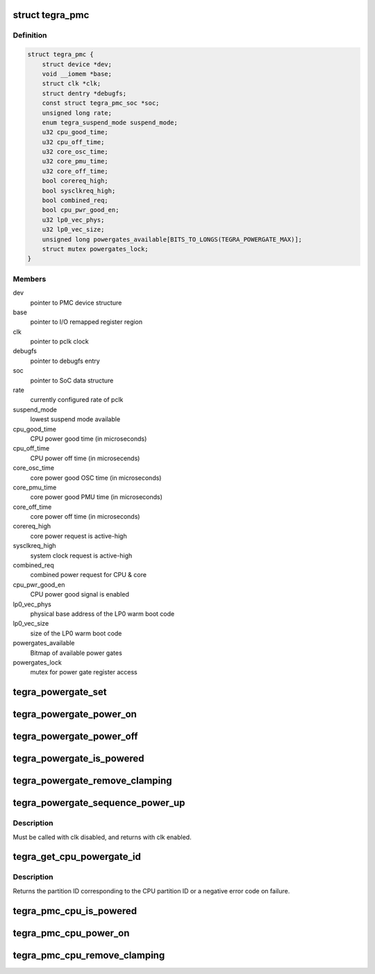 .. -*- coding: utf-8; mode: rst -*-
.. src-file: drivers/soc/tegra/pmc.c

.. _`tegra_pmc`:

struct tegra_pmc
================

.. c:type:: struct tegra_pmc

    NVIDIA Tegra PMC

.. _`tegra_pmc.definition`:

Definition
----------

.. code-block:: c

    struct tegra_pmc {
        struct device *dev;
        void __iomem *base;
        struct clk *clk;
        struct dentry *debugfs;
        const struct tegra_pmc_soc *soc;
        unsigned long rate;
        enum tegra_suspend_mode suspend_mode;
        u32 cpu_good_time;
        u32 cpu_off_time;
        u32 core_osc_time;
        u32 core_pmu_time;
        u32 core_off_time;
        bool corereq_high;
        bool sysclkreq_high;
        bool combined_req;
        bool cpu_pwr_good_en;
        u32 lp0_vec_phys;
        u32 lp0_vec_size;
        unsigned long powergates_available[BITS_TO_LONGS(TEGRA_POWERGATE_MAX)];
        struct mutex powergates_lock;
    }

.. _`tegra_pmc.members`:

Members
-------

dev
    pointer to PMC device structure

base
    pointer to I/O remapped register region

clk
    pointer to pclk clock

debugfs
    pointer to debugfs entry

soc
    pointer to SoC data structure

rate
    currently configured rate of pclk

suspend_mode
    lowest suspend mode available

cpu_good_time
    CPU power good time (in microseconds)

cpu_off_time
    CPU power off time (in microsecends)

core_osc_time
    core power good OSC time (in microseconds)

core_pmu_time
    core power good PMU time (in microseconds)

core_off_time
    core power off time (in microseconds)

corereq_high
    core power request is active-high

sysclkreq_high
    system clock request is active-high

combined_req
    combined power request for CPU & core

cpu_pwr_good_en
    CPU power good signal is enabled

lp0_vec_phys
    physical base address of the LP0 warm boot code

lp0_vec_size
    size of the LP0 warm boot code

powergates_available
    Bitmap of available power gates

powergates_lock
    mutex for power gate register access

.. _`tegra_powergate_set`:

tegra_powergate_set
===================

.. c:function:: int tegra_powergate_set(unsigned int id, bool new_state)

    set the state of a partition

    :param unsigned int id:
        partition ID

    :param bool new_state:
        new state of the partition

.. _`tegra_powergate_power_on`:

tegra_powergate_power_on
========================

.. c:function:: int tegra_powergate_power_on(unsigned int id)

    power on partition

    :param unsigned int id:
        partition ID

.. _`tegra_powergate_power_off`:

tegra_powergate_power_off
=========================

.. c:function:: int tegra_powergate_power_off(unsigned int id)

    power off partition

    :param unsigned int id:
        partition ID

.. _`tegra_powergate_is_powered`:

tegra_powergate_is_powered
==========================

.. c:function:: int tegra_powergate_is_powered(unsigned int id)

    check if partition is powered

    :param unsigned int id:
        partition ID

.. _`tegra_powergate_remove_clamping`:

tegra_powergate_remove_clamping
===============================

.. c:function:: int tegra_powergate_remove_clamping(unsigned int id)

    remove power clamps for partition

    :param unsigned int id:
        partition ID

.. _`tegra_powergate_sequence_power_up`:

tegra_powergate_sequence_power_up
=================================

.. c:function:: int tegra_powergate_sequence_power_up(unsigned int id, struct clk *clk, struct reset_control *rst)

    power up partition

    :param unsigned int id:
        partition ID

    :param struct clk \*clk:
        clock for partition

    :param struct reset_control \*rst:
        reset for partition

.. _`tegra_powergate_sequence_power_up.description`:

Description
-----------

Must be called with clk disabled, and returns with clk enabled.

.. _`tegra_get_cpu_powergate_id`:

tegra_get_cpu_powergate_id
==========================

.. c:function:: int tegra_get_cpu_powergate_id(unsigned int cpuid)

    convert from CPU ID to partition ID

    :param unsigned int cpuid:
        CPU partition ID

.. _`tegra_get_cpu_powergate_id.description`:

Description
-----------

Returns the partition ID corresponding to the CPU partition ID or a
negative error code on failure.

.. _`tegra_pmc_cpu_is_powered`:

tegra_pmc_cpu_is_powered
========================

.. c:function:: bool tegra_pmc_cpu_is_powered(unsigned int cpuid)

    check if CPU partition is powered

    :param unsigned int cpuid:
        CPU partition ID

.. _`tegra_pmc_cpu_power_on`:

tegra_pmc_cpu_power_on
======================

.. c:function:: int tegra_pmc_cpu_power_on(unsigned int cpuid)

    power on CPU partition

    :param unsigned int cpuid:
        CPU partition ID

.. _`tegra_pmc_cpu_remove_clamping`:

tegra_pmc_cpu_remove_clamping
=============================

.. c:function:: int tegra_pmc_cpu_remove_clamping(unsigned int cpuid)

    remove power clamps for CPU partition

    :param unsigned int cpuid:
        CPU partition ID

.. This file was automatic generated / don't edit.

